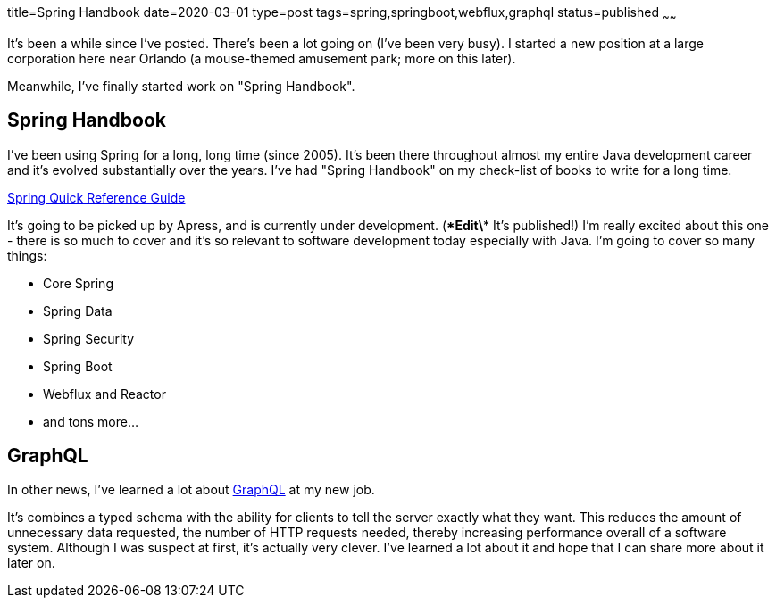 title=Spring Handbook
date=2020-03-01
type=post
tags=spring,springboot,webflux,graphql
status=published
~~~~~~

It's been a while since I've posted. There's been a lot going on (I've been very busy).
I started a new position at a large corporation here near Orlando (a mouse-themed amusement park; more on this later).

Meanwhile, I've finally started work on "Spring Handbook".

== Spring Handbook

I've been using Spring for a long, long time (since 2005).
It's been there throughout almost my entire Java development career and it's evolved substantially over the years.
I've had "Spring Handbook" on my check-list of books to write for a long time.

https://www.apress.com/us/book/9781484261439[Spring Quick Reference Guide]

It's going to be picked up by Apress, and is currently under development.
(\**Edit\** It's published!)
I'm really excited about this one - there is so much to cover and it's so relevant to software development today especially with Java.
I'm going to cover so many things:

- Core Spring
- Spring Data
- Spring Security
- Spring Boot
- Webflux and Reactor
- and tons more...

== GraphQL

In other news, I've learned a lot about https://graphql.org/[GraphQL] at my new job.

It's combines a typed schema with the ability for clients to tell the server exactly what they want.
This reduces the amount of unnecessary data requested, the number of HTTP requests needed, thereby increasing performance overall of a software system.
Although I was suspect at first, it's actually very clever. I've learned a lot about it and hope that I can share more about it later on.

